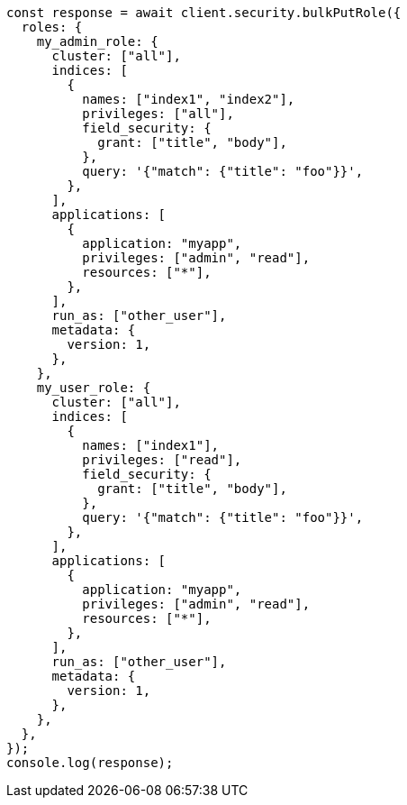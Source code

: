 // This file is autogenerated, DO NOT EDIT
// Use `node scripts/generate-docs-examples.js` to generate the docs examples

[source, js]
----
const response = await client.security.bulkPutRole({
  roles: {
    my_admin_role: {
      cluster: ["all"],
      indices: [
        {
          names: ["index1", "index2"],
          privileges: ["all"],
          field_security: {
            grant: ["title", "body"],
          },
          query: '{"match": {"title": "foo"}}',
        },
      ],
      applications: [
        {
          application: "myapp",
          privileges: ["admin", "read"],
          resources: ["*"],
        },
      ],
      run_as: ["other_user"],
      metadata: {
        version: 1,
      },
    },
    my_user_role: {
      cluster: ["all"],
      indices: [
        {
          names: ["index1"],
          privileges: ["read"],
          field_security: {
            grant: ["title", "body"],
          },
          query: '{"match": {"title": "foo"}}',
        },
      ],
      applications: [
        {
          application: "myapp",
          privileges: ["admin", "read"],
          resources: ["*"],
        },
      ],
      run_as: ["other_user"],
      metadata: {
        version: 1,
      },
    },
  },
});
console.log(response);
----

